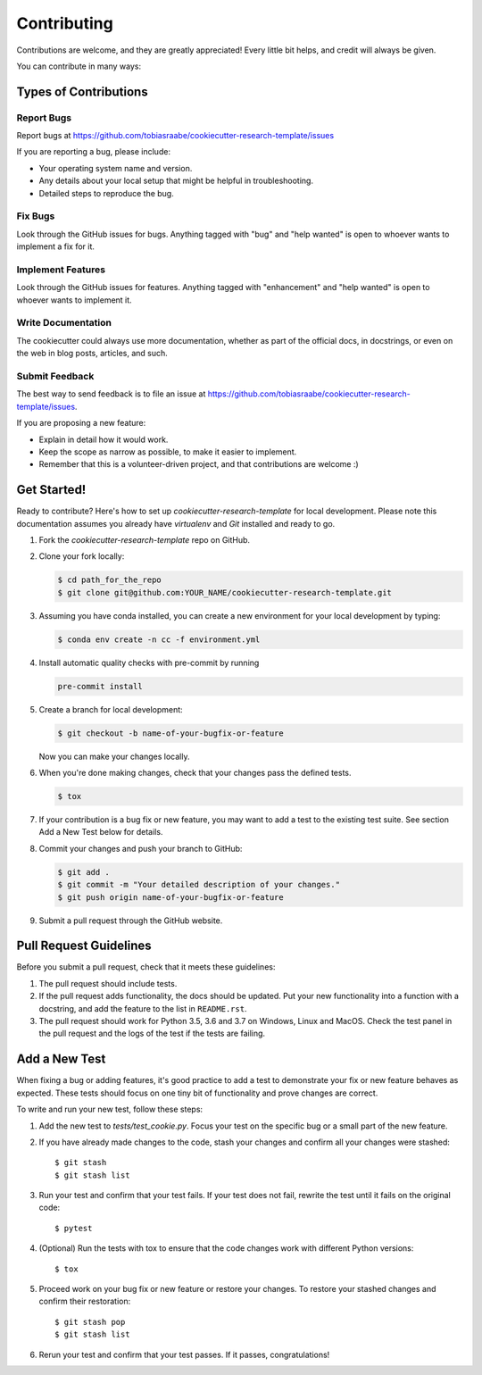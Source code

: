 Contributing
============

Contributions are welcome, and they are greatly appreciated! Every
little bit helps, and credit will always be given.

You can contribute in many ways:

Types of Contributions
----------------------

Report Bugs
^^^^^^^^^^^

Report bugs at
https://github.com/tobiasraabe/cookiecutter-research-template/issues

If you are reporting a bug, please include:

* Your operating system name and version.
* Any details about your local setup that might be helpful in troubleshooting.
* Detailed steps to reproduce the bug.

Fix Bugs
^^^^^^^^

Look through the GitHub issues for bugs. Anything tagged with "bug"
and "help wanted" is open to whoever wants to implement a fix for it.

Implement Features
^^^^^^^^^^^^^^^^^^

Look through the GitHub issues for features. Anything tagged with "enhancement"
and "help wanted" is open to whoever wants to implement it.

Write Documentation
^^^^^^^^^^^^^^^^^^^

The cookiecutter could always use more documentation, whether as part of the
official docs, in docstrings, or even on the web in blog posts, articles, and
such.

Submit Feedback
^^^^^^^^^^^^^^^

The best way to send feedback is to file an issue at
https://github.com/tobiasraabe/cookiecutter-research-template/issues.

If you are proposing a new feature:

* Explain in detail how it would work.
* Keep the scope as narrow as possible, to make it easier to implement.
* Remember that this is a volunteer-driven project, and that contributions
  are welcome :)

Get Started!
------------

Ready to contribute? Here's how to set up `cookiecutter-research-template` for
local development. Please note this documentation assumes you already have
`virtualenv` and `Git` installed and ready to go.

1. Fork the `cookiecutter-research-template` repo on GitHub.
2. Clone your fork locally:

   .. code-block:: bash

       $ cd path_for_the_repo
       $ git clone git@github.com:YOUR_NAME/cookiecutter-research-template.git

3. Assuming you have conda installed, you can create a new environment for your
   local development by typing:

   .. code-block:: bash

       $ conda env create -n cc -f environment.yml

4. Install automatic quality checks with pre-commit by running

   .. code-block:: bash

       pre-commit install

5. Create a branch for local development:

   .. code-block:: bash

       $ git checkout -b name-of-your-bugfix-or-feature

   Now you can make your changes locally.

6. When you're done making changes, check that your changes pass the defined
   tests.

   .. code-block:: bash

       $ tox

7. If your contribution is a bug fix or new feature, you may want to add a test
   to the existing test suite. See section Add a New Test below for details.

8. Commit your changes and push your branch to GitHub:

   .. code-block:: bash

     $ git add .
     $ git commit -m "Your detailed description of your changes."
     $ git push origin name-of-your-bugfix-or-feature


9. Submit a pull request through the GitHub website.

Pull Request Guidelines
-----------------------

Before you submit a pull request, check that it meets these guidelines:

1. The pull request should include tests.

2. If the pull request adds functionality, the docs should be updated. Put your
   new functionality into a function with a docstring, and add the feature to
   the list in ``README.rst``.

3. The pull request should work for Python 3.5, 3.6 and 3.7 on Windows, Linux
   and MacOS. Check the test panel in the pull request and the logs of the test
   if the tests are failing.

Add a New Test
--------------

When fixing a bug or adding features, it's good practice to add a test to
demonstrate your fix or new feature behaves as expected. These tests should
focus on one tiny bit of functionality and prove changes are correct.

To write and run your new test, follow these steps:

1. Add the new test to `tests/test_cookie.py`. Focus your test on the specific
   bug or a small part of the new feature.

2. If you have already made changes to the code, stash your changes and confirm
   all your changes were stashed::

       $ git stash
       $ git stash list

3. Run your test and confirm that your test fails. If your test does not fail,
   rewrite the test until it fails on the original code::

       $ pytest

4. (Optional) Run the tests with tox to ensure that the code changes work with
   different Python versions::

       $ tox

5. Proceed work on your bug fix or new feature or restore your changes. To
   restore your stashed changes and confirm their restoration::

       $ git stash pop
       $ git stash list

6. Rerun your test and confirm that your test passes. If it passes,
   congratulations!

.. cookiecutter: https://github.com/audreyr/cookiecutter-research-template
.. virtualenv: https://virtualenv.pypa.io/en/stable/installation git:
.. https://git-scm.com/book/en/v2/Getting-Started-Installing-Git
